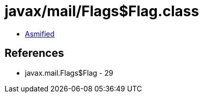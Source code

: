 = javax/mail/Flags$Flag.class

 - link:Flags$Flag-asmified.java[Asmified]

== References

 - javax.mail.Flags$Flag - 29
